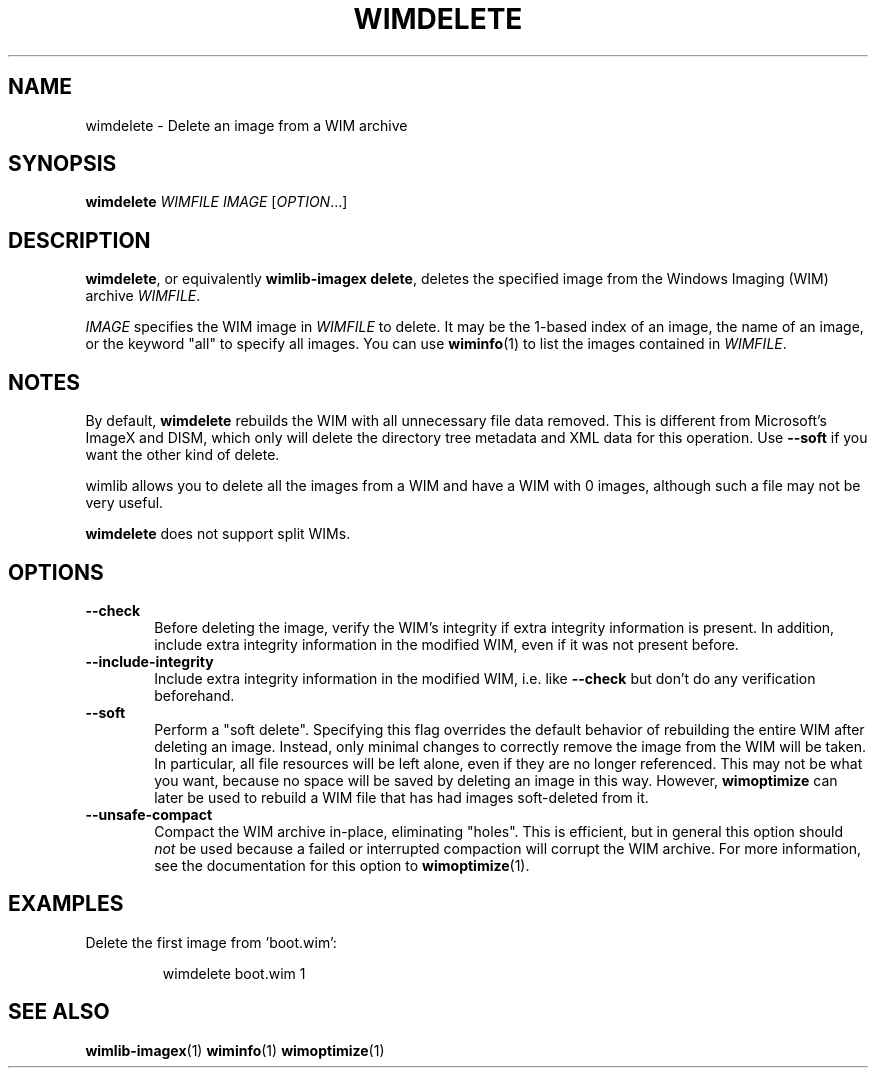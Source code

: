 .TH WIMDELETE "1" "May 2020" "wimlib 1.13.2" "User Commands"
.SH NAME
wimdelete \- Delete an image from a WIM archive
.SH SYNOPSIS
\fBwimdelete\fR \fIWIMFILE\fR \fIIMAGE\fR [\fIOPTION\fR...]
.SH DESCRIPTION
\fBwimdelete\fR, or equivalently \fBwimlib-imagex delete\fR, deletes the
specified image from the Windows Imaging (WIM) archive \fIWIMFILE\fR.
.PP
\fIIMAGE\fR specifies the WIM image in \fIWIMFILE\fR to delete.  It may be the
1-based index of an image, the name of an image, or the keyword "all" to specify
all images.  You can use \fBwiminfo\fR(1) to list the images contained in
\fIWIMFILE\fR.
.SH NOTES
By default, \fBwimdelete\fR rebuilds the WIM with all unnecessary file data
removed.  This is different from Microsoft's ImageX and DISM, which only will
delete the directory tree metadata and XML data for this operation.  Use
\fB--soft\fR if you want the other kind of delete.
.PP
wimlib allows you to delete all the images from a WIM and have a WIM with 0
images, although such a file may not be very useful.
.PP
\fBwimdelete\fR does not support split WIMs.
.SH OPTIONS
.TP 6
\fB--check\fR
Before deleting the image, verify the WIM's integrity if extra integrity
information is present.  In addition, include extra integrity information in the
modified WIM, even if it was not present before.
.TP
\fB--include-integrity\fR
Include extra integrity information in the modified WIM, i.e. like \fB--check\fR
but don't do any verification beforehand.
.TP
\fB--soft\fR
Perform a "soft delete".  Specifying this flag overrides the default behavior of
rebuilding the entire WIM after deleting an image.  Instead, only minimal
changes to correctly remove the image from the WIM will be taken.  In
particular, all file resources will be left alone, even if they are no longer
referenced.  This may not be what you want, because no space will be saved by
deleting an image in this way.  However, \fBwimoptimize\fR can later be used to
rebuild a WIM file that has had images soft-deleted from it.
.TP
\fB--unsafe-compact\fR
Compact the WIM archive in-place, eliminating "holes".  This is efficient, but
in general this option should \fInot\fR be used because a failed or interrupted
compaction will corrupt the WIM archive.  For more information, see the
documentation for this option to \fBwimoptimize\fR(1).
.SH EXAMPLES
Delete the first image from 'boot.wim':
.RS
.PP
wimdelete boot.wim 1
.RE
.PP
.SH SEE ALSO
.BR wimlib-imagex (1)
.BR wiminfo (1)
.BR wimoptimize (1)
